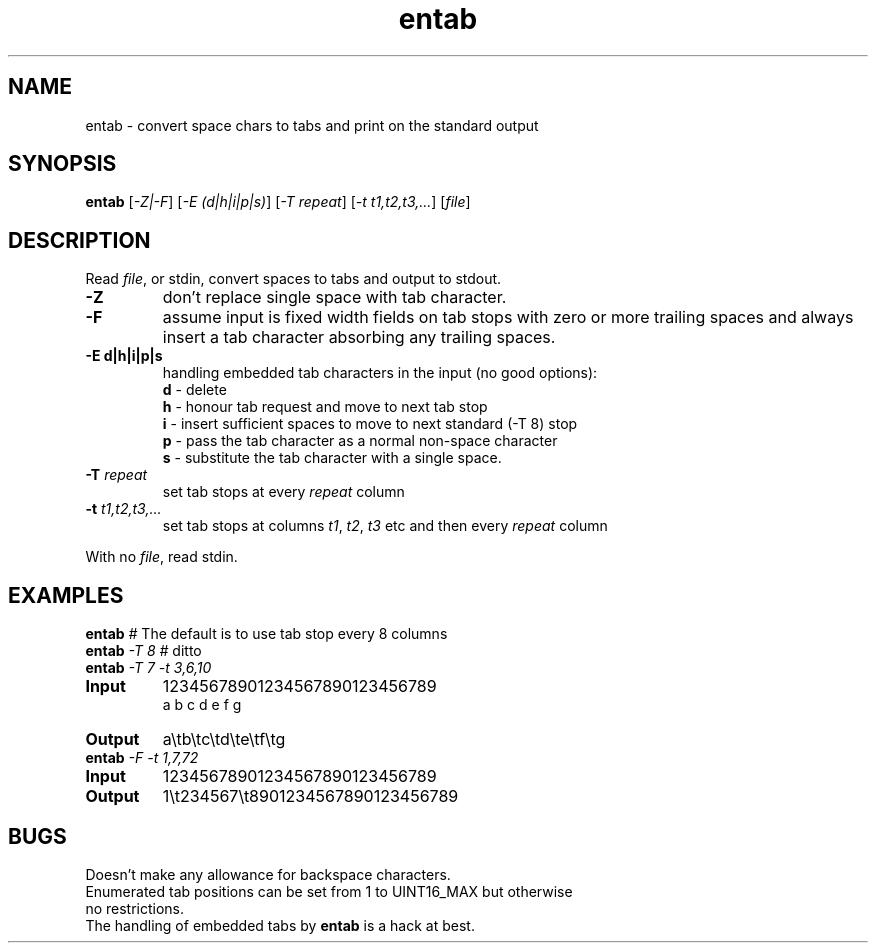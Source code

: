 .TH entab "1" "June 2023" "Text Utility" "User Commands"
.SH NAME
entab \- convert space chars to tabs and print on the standard output
.SH SYNOPSIS
.B entab
[\fI-Z|-F\fR] [\fI-E (d|h|i|p|s)\fR] 
[\fI-T repeat\fR] [\fI-t t1,t2,t3,...\fR] [\fIfile\fR]
.SH DESCRIPTION
.PP
Read \fIfile\fR, or stdin, convert spaces to tabs and output to stdout.
.TP
\fB\-Z\fR 
don't replace single space with tab character.
.TP
\fB\-F\fR 
assume input is fixed width fields on tab stops with zero or more trailing spaces and always insert a tab character absorbing any trailing spaces.
.TP
\fB\-E d|h|i|p|s\fR 
handling embedded tab characters in the input (no good options):
.nf
.br
\fBd\fR - delete 
.br
\fBh\fR - honour tab request and move to next tab stop 
.br
\fBi\fR - insert sufficient spaces to move to next standard (-T 8) stop
.br
\fBp\fR - pass the tab character as a normal non-space character
.br
\fBs\fR - substitute the tab character with a single space.
.fi
.TP
\fB\-T\fR \fIrepeat\fR
set tab stops at every \fIrepeat\fR column
.TP
\fB\-t\fR \fIt1,t2,t3,...\fR
set tab stops at columns \fIt1\fR, \fIt2\fR, \fIt3\fR etc and then every \fIrepeat\fR column
.PP
With no \fIfile\fR, read stdin.
.SH EXAMPLES
.TP
\fBentab\fR \fI#\fR The default is to use tab stop every 8 columns
.TP
\fBentab\fR \fI\-T 8\fR \fI#\fR ditto
.TP
\fBentab\fR \fI\-T 7\fR \fI-t 3,6,10\fR
.TP
\fBInput\fR
12345678901234567890123456789
.br
a  b  c   d   e      f      g
.br
.TP
\fBOutput\fR
a\\tb\\tc\\td\\te\\tf\\tg
.TP
\fBentab\fR \fI\-F\fR \fI-t 1,7,72\fR
.TP
\fBInput\fR
12345678901234567890123456789
.TP
\fBOutput\fR
1\\t234567\\t8901234567890123456789
.SH BUGS
.TP
Doesn't make any allowance for backspace characters.
.TP
Enumerated tab positions can be set from 1 to UINT16_MAX but otherwise no restrictions.
.TP
The handling of embedded tabs by \fBentab\fR is a hack at best.

